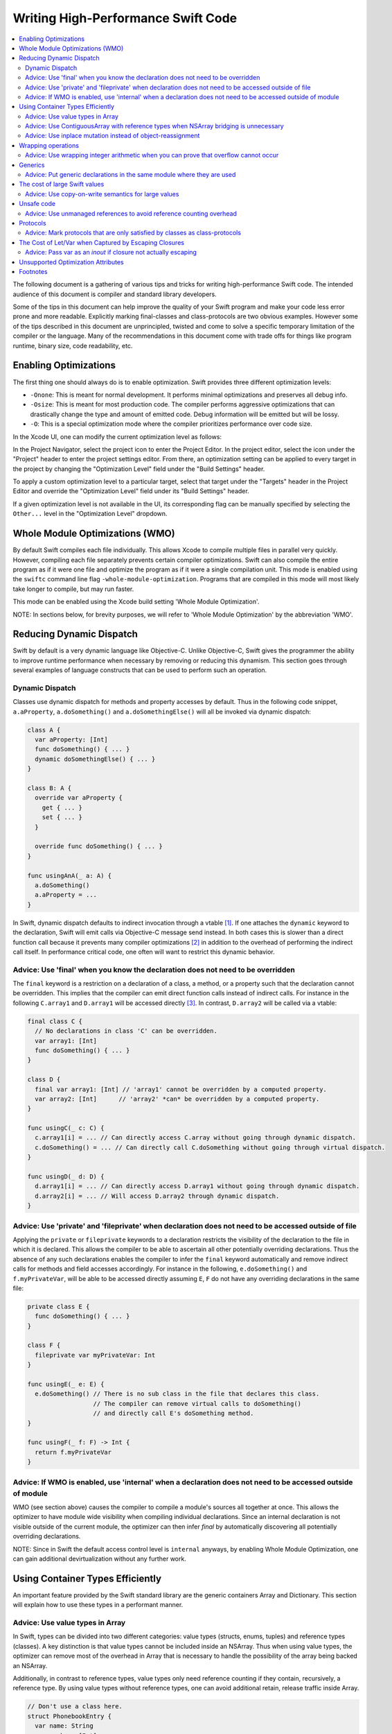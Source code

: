 ===================================
Writing High-Performance Swift Code
===================================

.. contents:: :local:

The following document is a gathering of various tips and tricks for writing
high-performance Swift code. The intended audience of this document is compiler
and standard library developers.

Some of the tips in this document can help improve the quality of your Swift
program and make your code less error prone and more readable. Explicitly
marking final-classes and class-protocols are two obvious examples. However some
of the tips described in this document are unprincipled, twisted and come to
solve a specific temporary limitation of the compiler or the language. Many of
the recommendations in this document come with trade offs for things like
program runtime, binary size, code readability, etc.


Enabling Optimizations
======================

The first thing one should always do is to enable optimization. Swift provides
three different optimization levels:

- ``-Onone``: This is meant for normal development. It performs minimal
  optimizations and preserves all debug info.
- ``-Osize``: This is meant for most production code. The compiler performs
  aggressive optimizations that can drastically change the type and amount of
  emitted code. Debug information will be emitted but will be lossy.
- ``-O``: This is a special optimization mode where the compiler prioritizes
  performance over code size.

In the Xcode UI, one can modify the current optimization level as follows:

In the Project Navigator, select the project icon to enter the Project Editor.
In the project editor, select the icon under the "Project" header to enter
the project settings editor. From there, an optimization setting can be applied
to every target in the project by changing the "Optimization Level" field under
the "Build Settings" header.

To apply a custom optimization level to a particular target, select that target
under the "Targets" header in the Project Editor and override the
"Optimization Level" field under its "Build Settings" header.

If a given optimization level is not available in the UI, its corresponding flag
can be manually specified by selecting the ``Other...`` level in
the "Optimization Level" dropdown.

Whole Module Optimizations (WMO)
================================

By default Swift compiles each file individually. This allows Xcode to
compile multiple files in parallel very quickly. However, compiling
each file separately prevents certain compiler optimizations. Swift
can also compile the entire program as if it were one file and
optimize the program as if it were a single compilation unit. This
mode is enabled using the ``swiftc`` command line flag
``-whole-module-optimization``. Programs that are compiled in this
mode will most likely take longer to compile, but may run faster.

This mode can be enabled using the Xcode build setting 'Whole Module
Optimization'.

NOTE: In sections below, for brevity purposes, we will refer to 'Whole
Module Optimization' by the abbreviation 'WMO'.

Reducing Dynamic Dispatch
=========================

Swift by default is a very dynamic language like Objective-C. Unlike Objective-C,
Swift gives the programmer the ability to improve runtime performance when
necessary by removing or reducing this dynamism. This section goes through
several examples of language constructs that can be used to perform such an
operation.

Dynamic Dispatch
----------------

Classes use dynamic dispatch for methods and property accesses by default. Thus
in the following code snippet, ``a.aProperty``, ``a.doSomething()`` and
``a.doSomethingElse()`` will all be invoked via dynamic dispatch:

.. code-block:: swift

  class A {
    var aProperty: [Int]
    func doSomething() { ... }
    dynamic doSomethingElse() { ... }
  }

  class B: A {
    override var aProperty {
      get { ... }
      set { ... }
    }

    override func doSomething() { ... }
  }

  func usingAnA(_ a: A) {
    a.doSomething()
    a.aProperty = ...
  }

In Swift, dynamic dispatch defaults to indirect invocation through a vtable
[#]_. If one attaches the ``dynamic`` keyword to the declaration, Swift will
emit calls via Objective-C message send instead. In both cases this is slower
than a direct function call because it prevents many compiler optimizations [#]_
in addition to the overhead of performing the indirect call itself. In
performance critical code, one often will want to restrict this dynamic
behavior.

Advice: Use 'final' when you know the declaration does not need to be overridden
--------------------------------------------------------------------------------

The ``final`` keyword is a restriction on a declaration of a class, a method, or
a property such that the declaration cannot be overridden. This implies that the
compiler can emit direct function calls instead of indirect calls. For instance
in the following ``C.array1`` and ``D.array1`` will be accessed directly
[#]_. In contrast, ``D.array2`` will be called via a vtable:

.. code-block:: swift

  final class C {
    // No declarations in class 'C' can be overridden.
    var array1: [Int]
    func doSomething() { ... }
  }

  class D {
    final var array1: [Int] // 'array1' cannot be overridden by a computed property.
    var array2: [Int]      // 'array2' *can* be overridden by a computed property.
  }

  func usingC(_ c: C) {
    c.array1[i] = ... // Can directly access C.array without going through dynamic dispatch.
    c.doSomething() = ... // Can directly call C.doSomething without going through virtual dispatch.
  }

  func usingD(_ d: D) {
    d.array1[i] = ... // Can directly access D.array1 without going through dynamic dispatch.
    d.array2[i] = ... // Will access D.array2 through dynamic dispatch.
  }

Advice: Use 'private' and 'fileprivate' when declaration does not need to be accessed outside of file
-----------------------------------------------------------------------------------------------------

Applying the ``private`` or ``fileprivate`` keywords to a declaration restricts
the visibility of the declaration to the file in which it is declared. This
allows the compiler to be able to ascertain all other potentially overriding
declarations. Thus the absence of any such declarations enables the compiler to
infer the ``final`` keyword automatically and remove indirect calls for methods
and field accesses accordingly. For instance in the following,
``e.doSomething()`` and ``f.myPrivateVar``, will be able to be accessed directly
assuming ``E``, ``F`` do not have any overriding declarations in the same file:

.. code-block:: swift

  private class E {
    func doSomething() { ... }
  }

  class F {
    fileprivate var myPrivateVar: Int
  }

  func usingE(_ e: E) {
    e.doSomething() // There is no sub class in the file that declares this class.
                    // The compiler can remove virtual calls to doSomething()
                    // and directly call E's doSomething method.
  }

  func usingF(_ f: F) -> Int {
    return f.myPrivateVar
  }

Advice: If WMO is enabled, use 'internal' when a declaration does not need to be accessed outside of module
-----------------------------------------------------------------------------------------------------------

WMO (see section above) causes the compiler to compile a module's
sources all together at once. This allows the optimizer to have module
wide visibility when compiling individual declarations. Since an
internal declaration is not visible outside of the current module, the
optimizer can then infer `final` by automatically discovering all
potentially overriding declarations.

NOTE: Since in Swift the default access control level is ``internal``
anyways, by enabling Whole Module Optimization, one can gain
additional devirtualization without any further work.

Using Container Types Efficiently
=================================

An important feature provided by the Swift standard library are the generic
containers Array and Dictionary. This section will explain how to use these
types in a performant manner.

Advice: Use value types in Array
--------------------------------

In Swift, types can be divided into two different categories: value types
(structs, enums, tuples) and reference types (classes). A key distinction is
that value types cannot be included inside an NSArray. Thus when using value
types, the optimizer can remove most of the overhead in Array that is necessary
to handle the possibility of the array being backed an NSArray.

Additionally, in contrast to reference types, value types only need reference
counting if they contain, recursively, a reference type. By using value types
without reference types, one can avoid additional retain, release traffic inside
Array.

.. code-block:: swift

  // Don't use a class here.
  struct PhonebookEntry {
    var name: String
    var number: [Int]
  }

  var a: [PhonebookEntry]

Keep in mind that there is a trade-off between using large value types and using
reference types. In certain cases, the overhead of copying and moving around
large value types will outweigh the cost of removing the bridging and
retain/release overhead.

Advice: Use ContiguousArray with reference types when NSArray bridging is unnecessary
-------------------------------------------------------------------------------------

If you need an array of reference types and the array does not need to be
bridged to NSArray, use ContiguousArray instead of Array:

.. code-block:: swift

  class C { ... }
  var a: ContiguousArray<C> = [C(...), C(...), ..., C(...)]

Advice: Use inplace mutation instead of object-reassignment
-----------------------------------------------------------

All standard library containers in Swift are value types that use COW
(copy-on-write) [#]_ to perform copies instead of explicit copies. In many cases
this allows the compiler to elide unnecessary copies by retaining the container
instead of performing a deep copy. This is done by only copying the underlying
container if the reference count of the container is greater than 1 and the
container is mutated. For instance in the following, no copying will occur when
``c`` is assigned to ``d``, but when ``d`` undergoes structural mutation by
appending ``2``, ``d`` will be copied and then ``2`` will be appended to ``d``:

.. code-block:: swift

  var c: [Int] = [ ... ]
  var d = c        // No copy will occur here.
  d.append(2)      // A copy *does* occur here.

Sometimes COW can introduce additional unexpected copies if the user is not
careful. An example of this is attempting to perform mutation via
object-reassignment in functions. In Swift, all parameters are passed in at +1,
i.e. the parameters are retained before a callsite, and then are released at the
end of the callee. This means that if one writes a function like the following:

.. code-block:: swift

  func append_one(_ a: [Int]) -> [Int] {
    var a = a
    a.append(1)
    return a
  }

  var a = [1, 2, 3]
  a = append_one(a)

``a`` may be copied [#]_ despite the version of ``a`` without one appended to it
has no uses after ``append_one`` due to the assignment. This can be avoided
through the usage of ``inout`` parameters:

.. code-block:: swift

  func append_one_in_place(a: inout [Int]) {
    a.append(1)
  }

  var a = [1, 2, 3]
  append_one_in_place(&a)

Wrapping operations
====================

Swift eliminates integer overflow bugs by checking for overflow when performing
normal arithmetic. These checks may not be appropriate in high performance code
if one either knows that overflow cannot occur, or that the result of
allowing the operation to wrap around is correct.

Advice: Use wrapping integer arithmetic when you can prove that overflow cannot occur
---------------------------------------------------------------------------------------

In performance-critical code you can use wrapping arithmetic to avoid overflow
checks if you know it is safe.

.. code-block:: swift

  a: [Int]
  b: [Int]
  c: [Int]

  // Precondition: for all a[i], b[i]: a[i] + b[i] either does not overflow,
  // or the result of wrapping is desired.
  for i in 0 ... n {
    c[i] = a[i] &+ b[i]
  }

It's important to note that the behavior of the ``&+``, ``&-``, and ``&*``
operators is fully-defined; the result simply wraps around if it would overflow.
Thus, ``Int.max &+ 1`` is guaranteed to be ``Int.min`` (unlike in C, where
``INT_MAX + 1`` is undefined behavior).

Generics
========

Swift provides a very powerful abstraction mechanism through the use of generic
types. The Swift compiler emits one block of concrete code that can perform
``MySwiftFunc<T>`` for any ``T``. The generated code takes a table of function
pointers and a box containing ``T`` as additional parameters. Any differences in
behavior between ``MySwiftFunc<Int>`` and ``MySwiftFunc<String>`` are accounted
for by passing a different table of function pointers and the size abstraction
provided by the box. An example of generics:

.. code-block:: swift

  class MySwiftFunc<T> { ... }

  MySwiftFunc<Int> X    // Will emit code that works with Int...
  MySwiftFunc<String> Y // ... as well as String.

When optimizations are enabled, the Swift compiler looks at each invocation of
such code and attempts to ascertain the concrete (i.e. non-generic type) used in
the invocation. If the generic function's definition is visible to the optimizer
and the concrete type is known, the Swift compiler will emit a version of the
generic function specialized to the specific type. This process, called
*specialization*, enables the removal of the overhead associated with
generics. Some more examples of generics:

.. code-block:: swift

  class MyStack<T> {
    func push(_ element: T) { ... }
    func pop() -> T { ... }
  }

  func myAlgorithm<T>(_ a: [T], length: Int) { ... }

  // The compiler can specialize code of MyStack<Int>
  var stackOfInts: MyStack<Int>
  // Use stack of ints.
  for i in ... {
    stack.push(...)
    stack.pop(...)
  }

  var arrayOfInts: [Int]
  // The compiler can emit a specialized version of 'myAlgorithm' targeted for
  // [Int]' types.
  myAlgorithm(arrayOfInts, arrayOfInts.length)

Advice: Put generic declarations in the same module where they are used
-----------------------------------------------------------------------

The optimizer can only perform specialization if the definition of
the generic declaration is visible in the current Module. This can
only occur if the declaration is in the same file as the invocation of
the generic, unless the ``-whole-module-optimization`` flag is
used. *NOTE* The standard library is a special case. Definitions in
the standard library are visible in all modules and available for
specialization.

The cost of large Swift values
==============================

In Swift, values keep a unique copy of their data. There are several advantages
to using value-types, like ensuring that values have independent state. When we
copy values (the effect of assignment, initialization, and argument passing) the
program will create a new copy of the value. For some large values these copies
could be time consuming and hurt the performance of the program.

.. More on value types:
.. https://developer.apple.com/swift/blog/?id=10

Consider the example below that defines a tree using "value" nodes. The tree
nodes contain other nodes using a protocol. In computer graphics scenes are
often composed from different entities and transformations that can be
represented as values, so this example is somewhat realistic.

.. See Protocol-Oriented-Programming:
.. https://developer.apple.com/videos/play/wwdc2015-408/

.. code-block:: swift

  protocol P {}
  struct Node: P {
    var left, right: P?
  }

  struct Tree {
    var node: P?
    init() { ... }
  }


When a tree is copied (passed as an argument, initialized or assigned) the whole
tree needs to be copied. In the case of our tree this is an expensive operation
that requires many calls to malloc/free and a significant reference counting
overhead.

However, we don't really care if the value is copied in memory as long as the
semantics of the value remains.

Advice: Use copy-on-write semantics for large values
----------------------------------------------------

To eliminate the cost of copying large values adopt copy-on-write behavior.  The
easiest way to implement copy-on-write is to compose existing copy-on-write data
structures, such as Array. Swift arrays are values, but the content of the array
is not copied around every time the array is passed as an argument because it
features copy-on-write traits.

In our Tree example we eliminate the cost of copying the content of the tree by
wrapping it in an array. This simple change has a major impact on the
performance of our tree data structure, and the cost of passing the array as an
argument drops from being O(n), depending on the size of the tree to O(1).

.. code-block:: swift

  struct Tree: P {
    var node: [P?]
    init() {
      node = [thing]
    }
  }


There are two obvious disadvantages of using Array for COW semantics. The first
problem is that Array exposes methods like "append" and "count" that don't make
any sense in the context of a value wrapper. These methods can make the use of
the reference wrapper awkward. It is possible to work around this problem by
creating a wrapper struct that will hide the unused APIs and the optimizer will
remove this overhead, but this wrapper will not solve the second problem.  The
Second problem is that Array has code for ensuring program safety and
interaction with Objective-C. Swift checks if indexed accesses fall within the
array bounds and when storing a value if the array storage needs to be extended.
These runtime checks can slow things down.

An alternative to using Array is to implement a dedicated copy-on-write data
structure to replace Array as the value wrapper. The example below shows how to
construct such a data structure:

.. Note: This solution is suboptimal for nested structs, and an addressor based
..       COW data structure would be more efficient. However at this point it's not
..       possible to implement addressors out of the standard library.

.. More details in this blog post by Mike Ash:
.. https://www.mikeash.com/pyblog/friday-qa-2015-04-17-lets-build-swiftarray.html

.. code-block:: swift

  final class Ref<T> {
    var val: T
    init(_ v: T) { val = v }
  }

  struct Box<T> {
    var ref: Ref<T>
    init(_ x: T) { ref = Ref(x) }

    var value: T {
      get { return ref.val }
      set {
        if !isKnownUniquelyReferenced(&ref) {
          ref = Ref(newValue)
          return
        }
        ref.val = newValue
      }
    }
  }

The type ``Box`` can replace the array in the code sample above.

Unsafe code
===========

Swift classes are always reference counted. The Swift compiler inserts code
that increments the reference count every time the object is accessed.
For example, consider the problem of scanning a linked list that's
implemented using classes. Scanning the list is done by moving a
reference from one node to the next: ``elem = elem.next``. Every time we move
the reference Swift will increment the reference count of the ``next`` object
and decrement the reference count of the previous object. These reference
count operations are expensive and unavoidable when using Swift classes.

.. code-block:: swift

  final class Node {
    var next: Node?
    var data: Int
    ...
  }


Advice: Use unmanaged references to avoid reference counting overhead
---------------------------------------------------------------------

Note, ``Unmanaged<T>._withUnsafeGuaranteedRef`` is not a public API and will go
away in the future. Therefore, don't use it in code that you can not change in
the future.

In performance-critical code you can choose to use unmanaged references. The
``Unmanaged<T>`` structure allows developers to disable automatic reference
counting for a specific reference.

When you do this, you need to make sure that there exists another reference to
instance held by the ``Unmanaged`` struct instance for the duration of the use
of ``Unmanaged`` (see `Unmanaged.swift`_ for more details) that keeps the instance
alive.

.. code-block:: swift

  // The call to ``withExtendedLifetime(Head)`` makes sure that the lifetime of
  // Head is guaranteed to extend over the region of code that uses Unmanaged
  // references. Because there exists a reference to Head for the duration
  // of the scope and we don't modify the list of ``Node``s there also exist a
  // reference through the chain of ``Head.next``, ``Head.next.next``, ...
  // instances.

  withExtendedLifetime(Head) {

    // Create an Unmanaged reference.
    var Ref: Unmanaged<Node> = Unmanaged.passUnretained(Head)

    // Use the unmanaged reference in a call/variable access. The use of
    // _withUnsafeGuaranteedRef allows the compiler to remove the ultimate
    // retain/release across the call/access.

    while let Next = Ref._withUnsafeGuaranteedRef { $0.next } {
      ...
      Ref = Unmanaged.passUnretained(Next)
    }
  }


.. _Unmanaged.swift: https://github.com/apple/swift/blob/main/stdlib/public/core/Unmanaged.swift

Protocols
=========

Advice: Mark protocols that are only satisfied by classes as class-protocols
----------------------------------------------------------------------------

Swift can limit protocols adoption to classes only. One advantage of marking
protocols as class-only is that the compiler can optimize the program based on
the knowledge that only classes satisfy a protocol. For example, the ARC memory
management system can easily retain (increase the reference count of an object)
if it knows that it is dealing with a class. Without this knowledge the compiler
has to assume that a struct may satisfy the protocol and it needs to be prepared
to retain or release non-trivial structures, which can be expensive.

If it makes sense to limit the adoption of protocols to classes then mark
protocols as class-only protocols to get better runtime performance.

.. code-block:: swift

  protocol Pingable: AnyObject { func ping() -> Int }

.. https://developer.apple.com/library/ios/documentation/Swift/Conceptual/Swift_Programming_Language/Protocols.html

The Cost of Let/Var when Captured by Escaping Closures
======================================================

While one may think that the distinction in between let/var is just
about language semantics, there are also performance
considerations. Remember that any time one creates a binding for a
closure, one is forcing the compiler to emit an escaping closure,
e.x.:

.. code-block:: swift

  let f: () -> () = { ... } // Escaping closure
  // Contrasted with:
  ({ ... })() // Non Escaping closure
  x.map { ... } // Non Escaping closure

When a var is captured by an escaping closure, the compiler must
allocate a heap box to store the var so that both the closure
creator/closure can read/write to the value. This even includes
situations where the underlying type of the captured binding is
trivial! In contrast, when captured a `let` is captured by value. As
such, the compiler stores a copy of the value directly into the
closure's storage without needing a box.

Advice: Pass var as an `inout` if closure not actually escaping
---------------------------------------------------------------

If one is using an escaping closure for expressivity purposes, but is
actually using a closure locally, pass vars as inout parameters
instead of by using captures. The inout will ensure that a heap box is
not allocated for the variables and avoid any retain/release traffic
from the heap box being passed around.

Unsupported Optimization Attributes
===================================

Some underscored type attributes function as optimizer directives. Developers
are welcome to experiment with these attributes and send back bug reports and
other feedback, including meta bug reports on the following incomplete
documentation: :ref:`UnsupportedOptimizationAttributes`. These attributes are
not supported language features. They have not been reviewed by Swift Evolution
and are likely to change between compiler releases.

Footnotes
=========

.. [#] A virtual method table or 'vtable' is a type specific table referenced by
       instances that contains the addresses of the type's methods. Dynamic
       dispatch proceeds by first looking up the table from the object and then
       looking up the method in the table.

.. [#] This is due to the compiler not knowing the exact function being called.

.. [#] i.e. a direct load of a class's field or a direct call to a function.

.. [#] An optimization technique in which a copy will be made if and only if
        a modification happens to the original copy, otherwise a pointer will be given.

.. [#] In certain cases the optimizer is able to via inlining and ARC
       optimization remove the retain, release causing no copy to occur.
